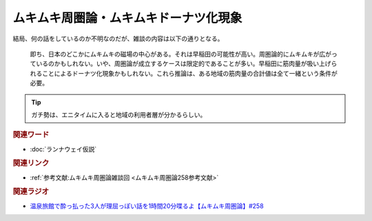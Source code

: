 ムキムキ周圏論・ムキムキドーナツ化現象
==========================================
.. glossary::
    ムキムキ周圏論 : む
    ムキムキドーナツ化現象 : む

結局、何の話をしているのか不明なのだが、雑談の内容は以下の通りとなる。

  即ち、日本のどこかにムキムキの磁場の中心がある。それは早稲田の可能性が高い。周圏論的にムキムキが広がっているのかもしれない。いや、周圏論が成立するケースは限定的であることが多い。早稲田に筋肉量が吸い上げられることによるドーナツ化現象かもしれない。これら推論は、ある地域の筋肉量の合計値は全て一緒という条件が必要。

.. tip:: 
  ガチ勢は、エニタイムに入ると地域の利用者層が分かるらしい。

.. rubric:: 関連ワード

* :doc:`ランナウェイ仮説` 

.. rubric:: 関連リンク

* :ref:`参考文献:ムキムキ周圏論雑談回 <ムキムキ周圏論258参考文献>`

.. rubric:: 関連ラジオ

* `温泉旅館で酔っ払った3人が理屈っぽい話を1時間20分喋るよ【ムキムキ周圏論】#258`_

.. _温泉旅館で酔っ払った3人が理屈っぽい話を1時間20分喋るよ【ムキムキ周圏論】#258: https://www.youtube.com/watch?v=W9I3nfqGlVo